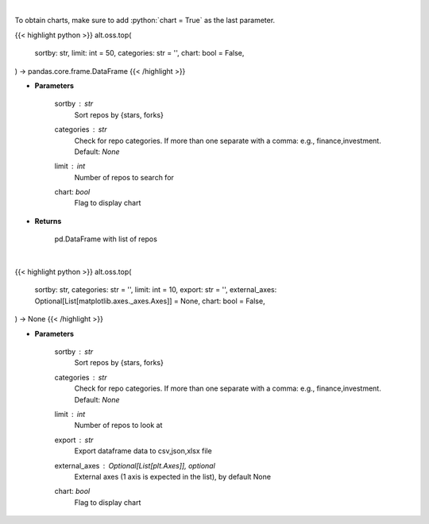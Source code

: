 .. role:: python(code)
    :language: python
    :class: highlight

|

To obtain charts, make sure to add :python:`chart = True` as the last parameter.

.. raw:: html

    <h3>
    > Getting data
    </h3>

{{< highlight python >}}
alt.oss.top(
    sortby: str,
    limit: int = 50,
    categories: str = '',
    chart: bool = False,
) -> pandas.core.frame.DataFrame
{{< /highlight >}}

.. raw:: html

    <p>
    Get repos sorted by stars or forks. Can be filtered by categories
    </p>

* **Parameters**

    sortby : *str*
            Sort repos by {stars, forks}
    categories : *str*
            Check for repo categories. If more than one separate with a comma: e.g., finance,investment. Default: *None*
    limit : *int*
            Number of repos to search for
    chart: *bool*
       Flag to display chart


* **Returns**

    pd.DataFrame with list of repos

|

.. raw:: html

    <h3>
    > Getting charts
    </h3>

{{< highlight python >}}
alt.oss.top(
    sortby: str,
    categories: str = '',
    limit: int = 10,
    export: str = '',
    external_axes: Optional[List[matplotlib.axes._axes.Axes]] = None,
    chart: bool = False,
) -> None
{{< /highlight >}}

.. raw:: html

    <p>
    Display repo summary [Source: https://api.github.com]
    </p>

* **Parameters**

    sortby : *str*
        Sort repos by {stars, forks}
    categories : *str*
        Check for repo categories. If more than one separate with a comma: e.g., finance,investment. Default: *None*
    limit : *int*
        Number of repos to look at
    export : *str*
        Export dataframe data to csv,json,xlsx file
    external_axes : Optional[List[plt.Axes]], optional
        External axes (1 axis is expected in the list), by default None
    chart: *bool*
       Flag to display chart

